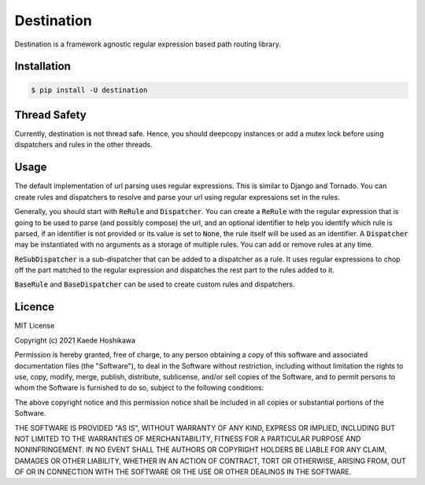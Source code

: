 ===========
Destination
===========
.. image:: https://github.com/futursolo/destination/actions/workflows/everything.yml/badge.svg
   :target: https://github.com/futursolo/destination/actions/workflows/everything.yml

.. image:: https://coveralls.io/repos/github/futursolo/destination/badge.svg?branch=master
   :target: https://coveralls.io/github/futursolo/destination?branch=master

Destination is a framework agnostic regular expression based path routing
library.

Installation
============

.. code-block:: shell

   $ pip install -U destination

Thread Safety
=============
Currently, destination is not thread safe. Hence, you should deepcopy
instances or add a mutex lock before using dispatchers and rules in the
other threads.

Usage
=====
The default implementation of url parsing uses regular expressions. This is
similar to Django and Tornado. You can create rules and dispatchers to
resolve and parse your url using regular expressions set in the rules.

Generally, you should start with :code:`ReRule` and
:code:`Dispatcher`. You can create a :code:`ReRule` with the regular expression
that is going to be used to parse (and possibly compose) the url, and an
optional identifier to help you identify which rule is parsed, if an identifier
is not provided or its value is set to :code:`None`, the rule itself will be
used as an identifier. A :code:`Dispatcher` may be instantiated with no
arguments as a storage of multiple rules. You can add or remove rules at
any time.

:code:`ReSubDispatcher` is a sub-dispatcher that can be added to a dispatcher
as a rule. It uses regular expressions to chop off the part matched to the
regular expression and dispatches the rest part to the rules added to it.

:code:`BaseRule` and :code:`BaseDispatcher` can be used to create custom rules
and dispatchers.

Licence
=======
MIT License

Copyright (c) 2021 Kaede Hoshikawa

Permission is hereby granted, free of charge, to any person obtaining a copy
of this software and associated documentation files (the "Software"), to deal
in the Software without restriction, including without limitation the rights
to use, copy, modify, merge, publish, distribute, sublicense, and/or sell
copies of the Software, and to permit persons to whom the Software is
furnished to do so, subject to the following conditions:

The above copyright notice and this permission notice shall be included in all
copies or substantial portions of the Software.

THE SOFTWARE IS PROVIDED "AS IS", WITHOUT WARRANTY OF ANY KIND, EXPRESS OR
IMPLIED, INCLUDING BUT NOT LIMITED TO THE WARRANTIES OF MERCHANTABILITY,
FITNESS FOR A PARTICULAR PURPOSE AND NONINFRINGEMENT. IN NO EVENT SHALL THE
AUTHORS OR COPYRIGHT HOLDERS BE LIABLE FOR ANY CLAIM, DAMAGES OR OTHER
LIABILITY, WHETHER IN AN ACTION OF CONTRACT, TORT OR OTHERWISE, ARISING FROM,
OUT OF OR IN CONNECTION WITH THE SOFTWARE OR THE USE OR OTHER DEALINGS IN THE
SOFTWARE.
